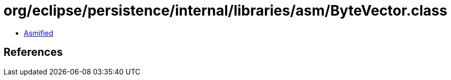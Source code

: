 = org/eclipse/persistence/internal/libraries/asm/ByteVector.class

 - link:ByteVector-asmified.java[Asmified]

== References

